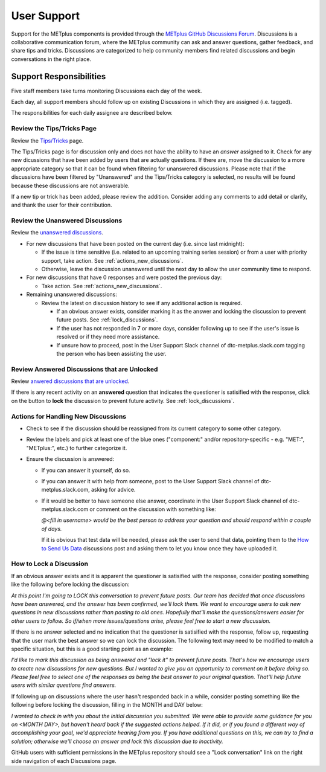 ************
User Support
************

Support for the METplus components is provided through the
`METplus GitHub Discussions Forum <https://github.com/dtcenter/METplus/discussions>`_.
Discussions is a collaborative communication forum, where the METplus
community can ask and answer questions, gather feedback, and share tips and
tricks. Discussions are categorized to help community members find related
discussions and begin conversations in the right place. 


Support Responsibilities
========================

Five staff members take turns monitoring Discussions each day of the week.

Each day, all support members should follow up on existing Discussions in
which they are assigned (i.e. tagged).

The responsibilities for each daily assignee are described below.


Review the Tips/Tricks Page
---------------------------

Review the `Tips/Tricks <https://github.com/dtcenter/METplus/discussions/categories/tips-tricks>`_
page.

The Tips/Tricks page is for discussion only and does not have the ability to
have an *answer* assigned to it. Check for any new dicussions that have been
added by users that are actually questions. If there are, move the discussion
to a more appropriate category so that it can be found when filtering for
unanswered discussions.  Please note that if the discussions have been
filtered by "Unanswered" and the Tips/Tricks category is selected, no results
will be found because these discussions are not answerable.

If a new tip or trick has been added, please review the addition.  Consider
adding any comments to add detail or clarify, and thank the user for their
contribution.

Review the Unanswered Discussions
---------------------------------

Review the `unanswered discussions <https://github.com/dtcenter/METplus/discussions?discussions_q=is%3Aunanswered>`_.

* For new discussions that have been posted on the current day (i.e. since last midnight):

  * If the issue is time sensitive (i.e. related to an upcoming training series
    session) or from a user with priority support, take action.  See :ref:`actions_new_discussions`.

  * Otherwise, leave the discussion unanswered until the next day to allow the
    user community time to respond.

* For new discussions that have 0 responses and were posted the previous day:

  * Take action. See :ref:`actions_new_discussions`.

* Remaining unanswered discussions:

  * Review the latest on discussion history to see if any additional action is
    required.

    * If an obvious answer exists, consider marking it as the answer and
      locking the discussion to prevent future posts. See
      :ref:`lock_discussions`.

    * If the user has not responded in 7 or more days, consider following up to
      see if the user's issue is resolved or if they need more assistance.

    * If unsure how to proceed, post in the User Support Slack channel of
      dtc-metplus.slack.com tagging the person who has been assisting the user.

Review Answered Discussions that are Unlocked
---------------------------------------------

Review `anwered discussions that are unlocked <https://github.com/dtcenter/METplus/discussions?discussions_q=is%3Aanswered+is%3Aunlocked>`_.

If there is any recent activity on an **answered** question that indicates the
questioner is satisified with the response, click on the button to **lock** the
discussion to prevent future activity. See :ref:`lock_discussions`.
      
.. _actions_new_discussions:

Actions for Handling New Discussions
------------------------------------

* Check to see if the discussion should be reassigned from its current category
  to some other category.

* Review the labels and pick at least one of the blue ones ("component:" and/or
  repository-specific - e.g. "MET:", "METplus:", etc.) to further categorize it.

* Ensure the discussion is answered:

  * If you can answer it yourself, do so.

  * If you can answer it with help from someone, post to the User Support Slack
    channel of dtc-metplus.slack.com, asking for advice.

  * If it would be better to have someone else answer, coordinate in the User
    Support Slack channel of dtc-metplus.slack.com or comment on the discussion
    with something like:
      
    *@<fill in username> would be the best person to address your question
    and should respond within a couple of days.*

    If it is obvious that test data will be needed, please ask the user to
    send that data, pointing them to the
    `How to Send Us Data <https://github.com/dtcenter/METplus/discussions/954>`_
    discussions post and asking them to let you know once they have uploaded it.

.. _lock_discussions:


How to Lock a Discussion
------------------------

If an obvious answer exists and it is apparent the questioner is satisified
with the response, consider posting something like the following before locking
the discussion:

*At this point I'm going to LOCK this conversation to prevent future posts. Our team has decided that once discussions have been answered, and the answer has been confirmed, we'll lock them. We want to encourage users to ask new questions in new discussions rather than posting to old ones. Hopefully that'll make the questions/answers easier for other users to follow. So if/when more issues/questions arise, please feel free to start a new discussion.*

If there is no answer selected and no indication that the questioner is
satisified with the response, follow up, requesting that the user mark
the best answer so we can lock the discussion. The following text may need
to be modified to match a specific situation, but this is a good starting
point as an example:

*I'd like to mark this discussion as being answered and "lock it" to prevent future posts. That's how we encourage users to create new discussions for new questions. But I wanted to give you an opportunity to comment on it before doing so. Please feel free to select one of the responses as being the best answer to your original question. That'll help future users with similar questions find answers.*

If following up on discussions where the user hasn't responded back in a while,
consider posting something like the following before locking the discussion,
filling in the MONTH and DAY below:

*I wanted to check in with you about the initial discussion you submitted. We were able to provide some guidance for you on <MONTH DAY>, but haven't heard back if the suggested actions helped. If it did, or if you found a different way of accomplishing your goal, we'd appreciate hearing from you. If you have additional questions on this, we can try to find a solution; otherwise we'll choose an answer and lock this discussion due to inactivity.*

GitHub users with sufficient permissions in the METplus repository should see a
"Lock conversation" link on the right side navigation of each Discussions page.
  
  
